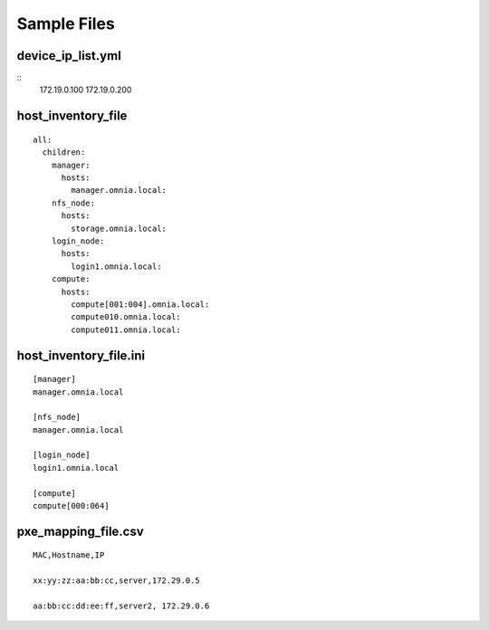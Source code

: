 Sample Files
=============

device_ip_list.yml
------------------

::
    172.19.0.100
    172.19.0.200

host_inventory_file
--------------------


::

    all:
      children:
        manager:
          hosts:
            manager.omnia.local:
        nfs_node:
          hosts:
            storage.omnia.local:
        login_node:
          hosts:
            login1.omnia.local:
        compute:
          hosts:
            compute[001:004].omnia.local:
            compute010.omnia.local:
            compute011.omnia.local:

host_inventory_file.ini
------------------------


::

    [manager]
    manager.omnia.local

    [nfs_node]
    manager.omnia.local

    [login_node]
    login1.omnia.local

    [compute]
    compute[000:064]



pxe_mapping_file.csv
------------------------------------

::

    MAC,Hostname,IP

    xx:yy:zz:aa:bb:cc,server,172.29.0.5

    aa:bb:cc:dd:ee:ff,server2, 172.29.0.6








